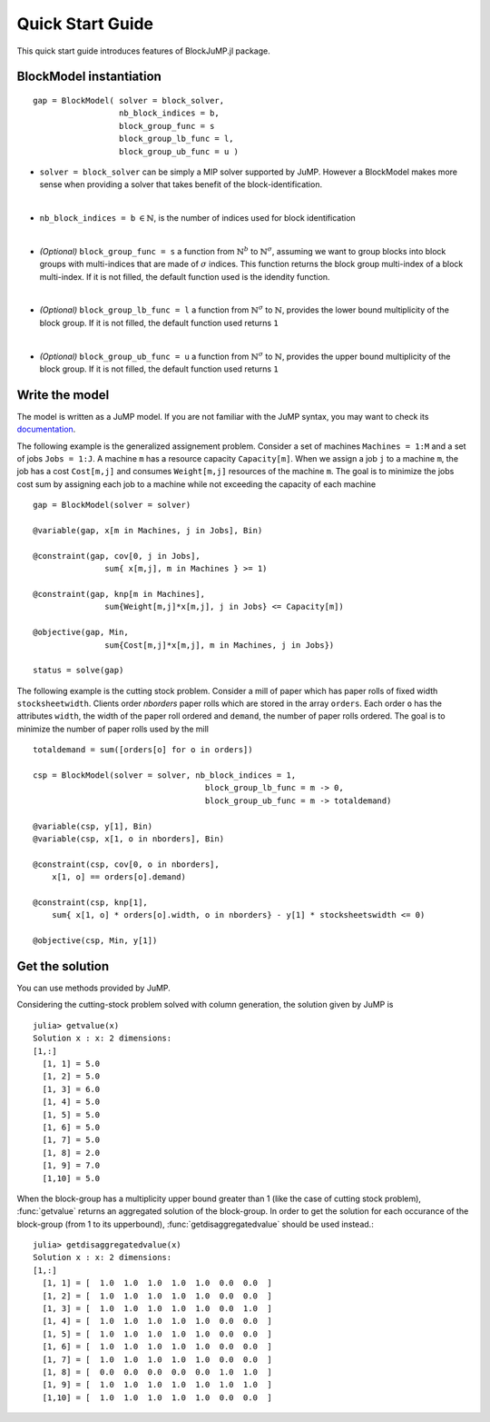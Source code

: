 .. _quick-start:

-----------------
Quick Start Guide
-----------------

This quick start guide introduces features of BlockJuMP.jl package.


BlockModel instantiation
^^^^^^^^^^^^^^^^^^^^^^^^^^^^

.. A BlockJuMP model can be instantiated as

::

    gap = BlockModel( solver = block_solver,
                      nb_block_indices = b,
                      block_group_func = s
                      block_group_lb_func = l,
                      block_group_ub_func = u )

* ``solver = block_solver`` can be simply a MIP solver supported by JuMP.
  However a BlockModel makes more sense when providing a solver that
  takes benefit of the block-identification.
|

* ``nb_block_indices = b`` :math:`\in \mathbb{N}`, is
  the number of indices used for block identification
|
* *(Optional)* ``block_group_func = s`` a function from :math:`\mathbb{N}^b`
  to :math:`\mathbb{N}^{\sigma}`,
  assuming we want to group blocks into block groups with
  multi-indices that are made of :math:`\sigma` indices.
  This function returns the block group multi-index of a block multi-index.
  If it is not filled,
  the default function used is the idendity function.
|
* *(Optional)* ``block_group_lb_func = l`` a function from
  :math:`\mathbb{N}^{\sigma}` to  :math:`\mathbb{N}`, provides
  the lower bound multiplicity of the block group.
  If it is not filled, the default
  function used returns ``1``
|
* *(Optional)* ``block_group_ub_func = u`` a function from
  :math:`\mathbb{N}^{\sigma}` to  :math:`\mathbb{N}`, provides
  the upper bound multiplicity of the block group.
  If it is not filled, the default
  function used returns ``1``

Write the model
^^^^^^^^^^^^^^^
The model is written as a JuMP model. If you are not familiar with the JuMP syntax,
you may want to check its `documentation <https://jump.readthedocs.io/en/latest/quickstart.html#defining-variables>`_.

The following example is the generalized assignement problem.
Consider a set of machines ``Machines = 1:M`` and a set of jobs ``Jobs = 1:J``.
A machine ``m`` has a resource capacity ``Capacity[m]``. When we assign a job
``j`` to a machine ``m``, the job has a cost ``Cost[m,j]`` and consumes
``Weight[m,j]`` resources of the machine ``m``. The goal is to minimize the jobs
cost sum by assigning each job to a machine while not exceeding the capacity of
each machine ::

  gap = BlockModel(solver = solver)

  @variable(gap, x[m in Machines, j in Jobs], Bin)

  @constraint(gap, cov[0, j in Jobs],
                 sum{ x[m,j], m in Machines } >= 1)

  @constraint(gap, knp[m in Machines],
                 sum{Weight[m,j]*x[m,j], j in Jobs} <= Capacity[m])

  @objective(gap, Min,
                 sum{Cost[m,j]*x[m,j], m in Machines, j in Jobs})

  status = solve(gap)


The following example is the cutting stock problem. Consider a mill of paper
which has paper rolls of fixed width ``stocksheetwidth``. Clients order
`nborders` paper rolls which are stored in the array ``orders``. Each order
``o`` has the attributes ``width``, the width of the paper roll ordered and
``demand``, the number of paper rolls ordered. The goal is to minimize the
number of paper rolls used by the mill ::

  totaldemand = sum([orders[o] for o in orders])

  csp = BlockModel(solver = solver, nb_block_indices = 1,
                                      block_group_lb_func = m -> 0,
                                      block_group_ub_func = m -> totaldemand)

  @variable(csp, y[1], Bin)
  @variable(csp, x[1, o in nborders], Bin)

  @constraint(csp, cov[0, o in nborders],
      x[1, o] == orders[o].demand)

  @constraint(csp, knp[1],
      sum{ x[1, o] * orders[o].width, o in nborders} - y[1] * stocksheetswidth <= 0)

  @objective(csp, Min, y[1])


Get the solution
^^^^^^^^^^^^^^^^
You can use methods provided by JuMP.

Considering the cutting-stock problem solved with column generation, the solution
given by JuMP is ::

  julia> getvalue(x)
  Solution x : x: 2 dimensions:
  [1,:]
    [1, 1] = 5.0
    [1, 2] = 5.0
    [1, 3] = 6.0
    [1, 4] = 5.0
    [1, 5] = 5.0
    [1, 6] = 5.0
    [1, 7] = 5.0
    [1, 8] = 2.0
    [1, 9] = 7.0
    [1,10] = 5.0

When the block-group has a multiplicity upper bound greater than 1
(like the case of cutting stock problem),
:func:`getvalue` returns an aggregated solution of the block-group. In order to
get the solution for each occurance of the block-group (from 1 to its
upperbound), :func:`getdisaggregatedvalue` should be used instead.::

  julia> getdisaggregatedvalue(x)
  Solution x : x: 2 dimensions:
  [1,:]
    [1, 1] = [  1.0  1.0  1.0  1.0  1.0  0.0  0.0  ]
    [1, 2] = [  1.0  1.0  1.0  1.0  1.0  0.0  0.0  ]
    [1, 3] = [  1.0  1.0  1.0  1.0  1.0  0.0  1.0  ]
    [1, 4] = [  1.0  1.0  1.0  1.0  1.0  0.0  0.0  ]
    [1, 5] = [  1.0  1.0  1.0  1.0  1.0  0.0  0.0  ]
    [1, 6] = [  1.0  1.0  1.0  1.0  1.0  0.0  0.0  ]
    [1, 7] = [  1.0  1.0  1.0  1.0  1.0  0.0  0.0  ]
    [1, 8] = [  0.0  0.0  0.0  0.0  0.0  1.0  1.0  ]
    [1, 9] = [  1.0  1.0  1.0  1.0  1.0  1.0  1.0  ]
    [1,10] = [  1.0  1.0  1.0  1.0  1.0  0.0  0.0  ]
